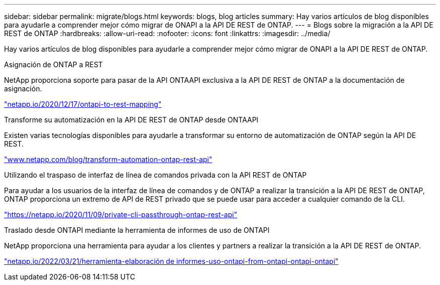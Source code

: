 ---
sidebar: sidebar 
permalink: migrate/blogs.html 
keywords: blogs, blog articles 
summary: Hay varios artículos de blog disponibles para ayudarle a comprender mejor cómo migrar de ONAPI a la API DE REST de ONTAP. 
---
= Blogs sobre la migración a la API DE REST de ONTAP
:hardbreaks:
:allow-uri-read: 
:nofooter: 
:icons: font
:linkattrs: 
:imagesdir: ../media/


[role="lead"]
Hay varios artículos de blog disponibles para ayudarle a comprender mejor cómo migrar de ONAPI a la API DE REST de ONTAP.

.Asignación de ONTAP a REST
NetApp proporciona soporte para pasar de la API ONTAAPI exclusiva a la API DE REST de ONTAP a la documentación de asignación.

https://netapp.io/2020/12/17/ontapi-to-rest-mapping/["netapp.io/2020/12/17/ontapi-to-rest-mapping"^]

.Transforme su automatización en la API DE REST de ONTAP desde ONTAAPI
Existen varias tecnologías disponibles para ayudarle a transformar su entorno de automatización de ONTAP según la API DE REST.

https://www.netapp.com/blog/transform-automation-ontap-rest-api/["www.netapp.com/blog/transform-automation-ontap-rest-api"^]

.Utilizando el traspaso de interfaz de línea de comandos privada con la API REST de ONTAP
Para ayudar a los usuarios de la interfaz de línea de comandos y de ONTAP a realizar la transición a la API DE REST de ONTAP, ONTAP proporciona un extremo de API de REST privado que se puede usar para acceder a cualquier comando de la CLI.

https://netapp.io/2020/11/09/private-cli-passthrough-ontap-rest-api/["https://netapp.io/2020/11/09/private-cli-passthrough-ontap-rest-api"^]

.Traslado desde ONTAPI mediante la herramienta de informes de uso de ONTAPI
NetApp proporciona una herramienta para ayudar a los clientes y partners a realizar la transición a la API DE REST de ONTAP.

https://netapp.io/2022/03/21/transitioning-from-ontapizapi-using-ontapi-usage-reporting-tool/["netapp.io/2022/03/21/herramienta-elaboración de informes-uso-ontapi-from-ontapi-ontapi-ontapi"^]
